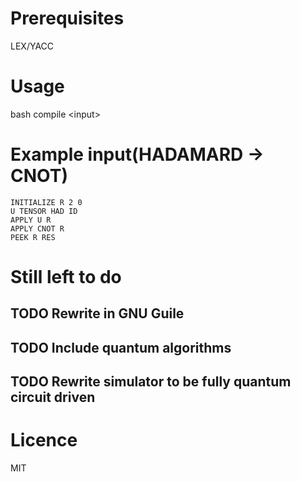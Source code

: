 * Prerequisites
LEX/YACC

* Usage
bash compile <input>

* Example input(HADAMARD -> CNOT)
#+BEGIN_SRC
INITIALIZE R 2 0
U TENSOR HAD ID
APPLY U R
APPLY CNOT R
PEEK R RES
#+END_SRC

* Still left to do
** TODO Rewrite in GNU Guile
** TODO Include quantum algorithms
** TODO Rewrite simulator to be fully quantum circuit driven

* Licence
MIT
